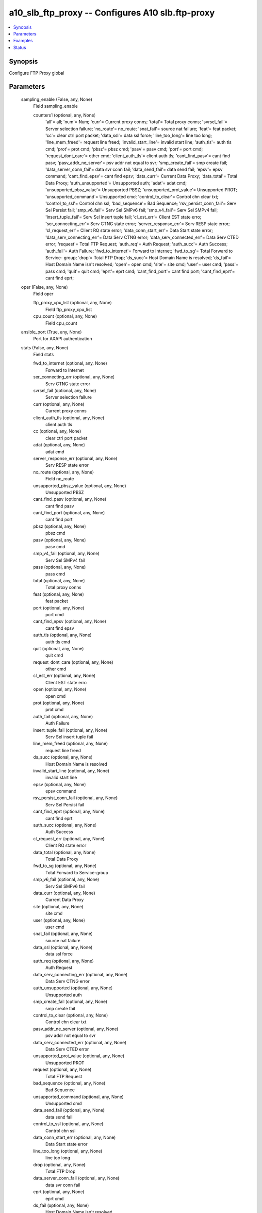.. _a10_slb_ftp_proxy_module:


a10_slb_ftp_proxy -- Configures A10 slb.ftp-proxy
=================================================

.. contents::
   :local:
   :depth: 1


Synopsis
--------

Configure FTP Proxy global






Parameters
----------

  sampling_enable (False, any, None)
    Field sampling_enable


    counters1 (optional, any, None)
      'all'= all; 'num'= Num; 'curr'= Current proxy conns; 'total'= Total proxy conns; 'svrsel_fail'= Server selection failure; 'no_route'= no_route; 'snat_fail'= source nat failure; 'feat'= feat packet; 'cc'= clear ctrl port packet; 'data_ssl'= data ssl force; 'line_too_long'= line too long; 'line_mem_freed'= request line freed; 'invalid_start_line'= invalid start line; 'auth_tls'= auth tls cmd; 'prot'= prot cmd; 'pbsz'= pbsz cmd; 'pasv'= pasv cmd; 'port'= port cmd; 'request_dont_care'= other cmd; 'client_auth_tls'= client auth tls; 'cant_find_pasv'= cant find pasv; 'pasv_addr_ne_server'= psv addr not equal to svr; 'smp_create_fail'= smp create fail; 'data_server_conn_fail'= data svr conn fail; 'data_send_fail'= data send fail; 'epsv'= epsv command; 'cant_find_epsv'= cant find epsv; 'data_curr'= Current Data Proxy; 'data_total'= Total Data Proxy; 'auth_unsupported'= Unsupported auth; 'adat'= adat cmd; 'unsupported_pbsz_value'= Unsupported PBSZ; 'unsupported_prot_value'= Unsupported PROT; 'unsupported_command'= Unsupported cmd; 'control_to_clear'= Control chn clear txt; 'control_to_ssl'= Control chn ssl; 'bad_sequence'= Bad Sequence; 'rsv_persist_conn_fail'= Serv Sel Persist fail; 'smp_v6_fail'= Serv Sel SMPv6 fail; 'smp_v4_fail'= Serv Sel SMPv4 fail; 'insert_tuple_fail'= Serv Sel insert tuple fail; 'cl_est_err'= Client EST state erro; 'ser_connecting_err'= Serv CTNG state error; 'server_response_err'= Serv RESP state error; 'cl_request_err'= Client RQ state error; 'data_conn_start_err'= Data Start state error; 'data_serv_connecting_err'= Data Serv CTNG error; 'data_serv_connected_err'= Data Serv CTED error; 'request'= Total FTP Request; 'auth_req'= Auth Request; 'auth_succ'= Auth Success; 'auth_fail'= Auth Failure; 'fwd_to_internet'= Forward to Internet; 'fwd_to_sg'= Total Forward to Service- group; 'drop'= Total FTP Drop; 'ds_succ'= Host Domain Name is resolved; 'ds_fail'= Host Domain Name isn't resolved; 'open'= open cmd; 'site'= site cmd; 'user'= user cmd; 'pass'= pass cmd; 'quit'= quit cmd; 'eprt'= eprt cmd; 'cant_find_port'= cant find port; 'cant_find_eprt'= cant find eprt;



  oper (False, any, None)
    Field oper


    ftp_proxy_cpu_list (optional, any, None)
      Field ftp_proxy_cpu_list


    cpu_count (optional, any, None)
      Field cpu_count



  ansible_port (True, any, None)
    Port for AXAPI authentication


  stats (False, any, None)
    Field stats


    fwd_to_internet (optional, any, None)
      Forward to Internet


    ser_connecting_err (optional, any, None)
      Serv CTNG state error


    svrsel_fail (optional, any, None)
      Server selection failure


    curr (optional, any, None)
      Current proxy conns


    client_auth_tls (optional, any, None)
      client auth tls


    cc (optional, any, None)
      clear ctrl port packet


    adat (optional, any, None)
      adat cmd


    server_response_err (optional, any, None)
      Serv RESP state error


    no_route (optional, any, None)
      Field no_route


    unsupported_pbsz_value (optional, any, None)
      Unsupported PBSZ


    cant_find_pasv (optional, any, None)
      cant find pasv


    cant_find_port (optional, any, None)
      cant find port


    pbsz (optional, any, None)
      pbsz cmd


    pasv (optional, any, None)
      pasv cmd


    smp_v4_fail (optional, any, None)
      Serv Sel SMPv4 fail


    pass (optional, any, None)
      pass cmd


    total (optional, any, None)
      Total proxy conns


    feat (optional, any, None)
      feat packet


    port (optional, any, None)
      port cmd


    cant_find_epsv (optional, any, None)
      cant find epsv


    auth_tls (optional, any, None)
      auth tls cmd


    quit (optional, any, None)
      quit cmd


    request_dont_care (optional, any, None)
      other cmd


    cl_est_err (optional, any, None)
      Client EST state erro


    open (optional, any, None)
      open cmd


    prot (optional, any, None)
      prot cmd


    auth_fail (optional, any, None)
      Auth Failure


    insert_tuple_fail (optional, any, None)
      Serv Sel insert tuple fail


    line_mem_freed (optional, any, None)
      request line freed


    ds_succ (optional, any, None)
      Host Domain Name is resolved


    invalid_start_line (optional, any, None)
      invalid start line


    epsv (optional, any, None)
      epsv command


    rsv_persist_conn_fail (optional, any, None)
      Serv Sel Persist fail


    cant_find_eprt (optional, any, None)
      cant find eprt


    auth_succ (optional, any, None)
      Auth Success


    cl_request_err (optional, any, None)
      Client RQ state error


    data_total (optional, any, None)
      Total Data Proxy


    fwd_to_sg (optional, any, None)
      Total Forward to Service-group


    smp_v6_fail (optional, any, None)
      Serv Sel SMPv6 fail


    data_curr (optional, any, None)
      Current Data Proxy


    site (optional, any, None)
      site cmd


    user (optional, any, None)
      user cmd


    snat_fail (optional, any, None)
      source nat failure


    data_ssl (optional, any, None)
      data ssl force


    auth_req (optional, any, None)
      Auth Request


    data_serv_connecting_err (optional, any, None)
      Data Serv CTNG error


    auth_unsupported (optional, any, None)
      Unsupported auth


    smp_create_fail (optional, any, None)
      smp create fail


    control_to_clear (optional, any, None)
      Control chn clear txt


    pasv_addr_ne_server (optional, any, None)
      psv addr not equal to svr


    data_serv_connected_err (optional, any, None)
      Data Serv CTED error


    unsupported_prot_value (optional, any, None)
      Unsupported PROT


    request (optional, any, None)
      Total FTP Request


    bad_sequence (optional, any, None)
      Bad Sequence


    unsupported_command (optional, any, None)
      Unsupported cmd


    data_send_fail (optional, any, None)
      data send fail


    control_to_ssl (optional, any, None)
      Control chn ssl


    data_conn_start_err (optional, any, None)
      Data Start state error


    line_too_long (optional, any, None)
      line too long


    drop (optional, any, None)
      Total FTP Drop


    data_server_conn_fail (optional, any, None)
      data svr conn fail


    eprt (optional, any, None)
      eprt cmd


    ds_fail (optional, any, None)
      Host Domain Name isn't resolved



  uuid (False, any, None)
    uuid of the object


  ansible_username (True, any, None)
    Username for AXAPI authentication


  ansible_password (True, any, None)
    Password for AXAPI authentication


  state (True, any, None)
    State of the object to be created.


  a10_device_context_id (False, any, None)
    Device ID for aVCS configuration


  a10_partition (False, any, None)
    Destination/target partition for object/command


  ansible_host (True, any, None)
    Host for AXAPI authentication









Examples
--------

.. code-block:: yaml+jinja

    





Status
------




- This module is not guaranteed to have a backwards compatible interface. *[preview]*


- This module is maintained by community.



Authors
~~~~~~~

- A10 Networks 2018

